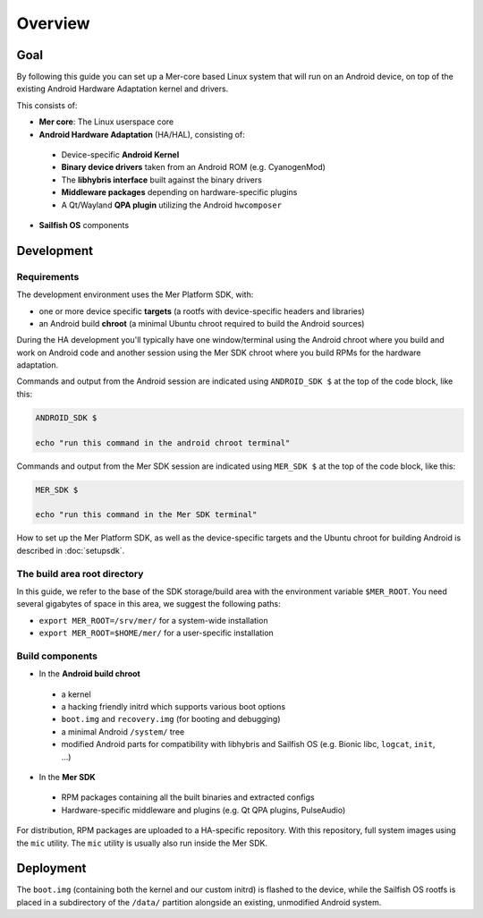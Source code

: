 Overview
--------

Goal
====

By following this guide you can set up a Mer-core based Linux system that
will run on an Android device, on top of the existing Android Hardware
Adaptation kernel and drivers.

This consists of:

* **Mer core**: The Linux userspace core
* **Android Hardware Adaptation** (HA/HAL), consisting of:
 * Device-specific **Android Kernel**
 * **Binary device drivers** taken from an Android ROM (e.g. CyanogenMod)
 * The **libhybris interface** built against the binary drivers
 * **Middleware packages** depending on hardware-specific plugins
 * A Qt/Wayland **QPA plugin** utilizing the Android ``hwcomposer``
* **Sailfish OS** components


Development
===========

Requirements
````````````

The development environment uses the Mer Platform SDK, with:

* one or more device specific **targets** (a rootfs with device-specific
  headers and libraries)

* an Android build **chroot** (a minimal Ubuntu chroot required to build
  the Android sources)

During the HA development you'll typically have one window/terminal using the
Android chroot where you build and work on Android code and another session
using the Mer SDK chroot where you build RPMs for the hardware adaptation.

Commands and output from the Android session are indicated using
``ANDROID_SDK $`` at the top of the code block, like this:

.. code-block:: console

  ANDROID_SDK $

  echo "run this command in the android chroot terminal"

Commands and output from the Mer SDK session are indicated using
``MER_SDK $`` at the top of the code block, like this:

.. code-block:: console

  MER_SDK $

  echo "run this command in the Mer SDK terminal"

How to set up the Mer Platform SDK, as well as the device-specific targets
and the Ubuntu chroot for building Android is described in :doc:`setupsdk`.

The build area root directory
`````````````````````````````

In this guide, we refer to the base of the SDK storage/build area with the
environment variable ``$MER_ROOT``. You need several gigabytes of space in
this area, we suggest the following paths:

* ``export MER_ROOT=/srv/mer/`` for a system-wide installation
* ``export MER_ROOT=$HOME/mer/`` for a user-specific installation

Build components
````````````````

* In the **Android build chroot**
 * a kernel
 * a hacking friendly initrd which supports various boot options
 * ``boot.img`` and ``recovery.img`` (for booting and debugging)
 * a minimal Android ``/system/`` tree
 * modified Android parts for compatibility with libhybris and Sailfish OS
   (e.g. Bionic libc, ``logcat``, ``init``, ...)

* In the **Mer SDK**
 * RPM packages containing all the built binaries and extracted configs
 * Hardware-specific middleware and plugins (e.g. Qt QPA plugins, PulseAudio)

For distribution, RPM packages are uploaded to a HA-specific repository. With
this repository, full system images using the ``mic`` utility. The ``mic``
utility is usually also run inside the Mer SDK.

Deployment 
==========

The ``boot.img`` (containing both the kernel and our custom initrd) is flashed
to the device, while the Sailfish OS rootfs is placed in a subdirectory of
the ``/data/`` partition alongside an existing, unmodified Android system.
